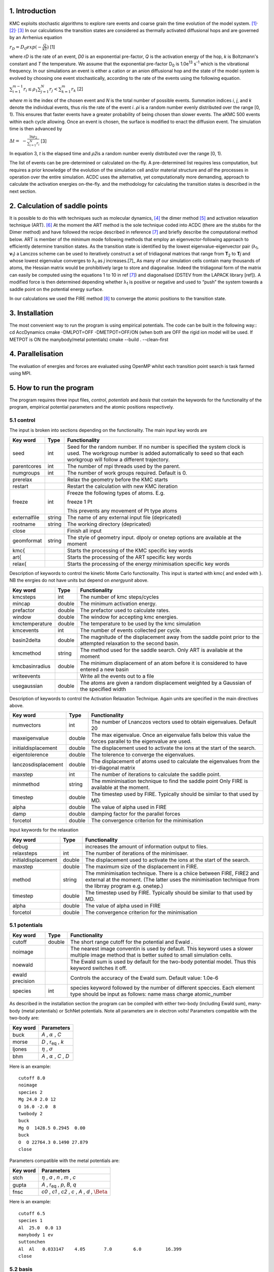 ===============
1. Introduction
===============

KMC exploits stochastic algorithms to explore rare events and coarse
grain the time evolution of the model
system. [1]_\ :sup:`,`\  [2]_\ :sup:`,`\  [3]_ In our calculations the
transition states are considered as thermally activated diffusional hops
and are governed by an Arrhenius equation

:math:`r_{D} = D_{0}exp( - \frac{Q}{\text{kT}})` [1]

where *r\ D* is the rate of an event, *D\ 0* is an exponential
pre-factor, *Q* is the activation energy of the hop, *k* is Boltzmann's
constant and *T* the temperature. We assume that the exponential
pre-factor D\ :sub:`0` is 1.0e\ :sup:`13` s\ :sup:`-1` which is the
vibrational frequency. In our simulations an event is either a cation or
an anion diffusional hop and the state of the model system is evolved by
choosing one event stochastically, according to the rate of the events
using the following equation.

:math:`\sum_{i = 1}^{m - 1}{r_{i} \leq \rho_{1}}\sum_{j = 1}^{N}r_{j} < \sum_{k = 1}^{m}r_{k}`
[2]

*where m* is the index of the chosen event and *N* is the total number
of possible events. Summation indices *i*, *j*, and *k* denote the
individual events, thus *r\ i*\ is the rate of the event *i*. *ρ\ i* is
a random number evenly distributed over the range [0, 1). This ensures
that faster events have a greater probability of being chosen than
slower events. The aKMC 500 events within each cycle allowing. Once an
event is chosen, the surface is modified to enact the diffusion event.
The simulation time is then advanced by

:math:`\mathrm{\Delta}t = \  - \frac{\ln\rho_{2}}{\sum_{i = 1}^{N}r_{i}}`
[3]

In equation 3, *t* is the elapsed time and *ρ\ 2*\ is a random number
evenly distributed over the range [0, 1).

The list of events can be pre-determined or calculated on-the-fly. A
pre-determined list requires less computation, but requires a prior
knowledge of the evolution of the simulation cell and/or material
structure and *all* the processes in operation over the entire
simulation. ACDC uses the alternative, yet computationally more
demanding, approach to calculate the activation energies on-the-fly. and
the methodology for calculating the transition states is described in
the next section.

===============================
2. Calculation of saddle points
===============================

It is possible to do this with techniques such as molecular
dynamics, [4]_ the dimer method  [5]_ and activation relaxation
technique (ART). [6]_ At the moment the ART method is the sole technique
coded into ACDC (there are the stubbs for the Dimer method) and have
followed the recipe described in reference [7]_ and briefly describe
the computational method below. ART is member of the minimum mode
following methods that employ an eigenvector-following approach to
efficiently determine transition states. As the transition state is
identified by the lowest eigenvalue-eigenvector pair (λ\ :sub:`1`,
**v**\ :sub:`1`) a Lanczos scheme can be used to iteratively construct a
set of tridiagonal matrices that range from **T**\ :sub:`2` to
**T**\ *j* and whose lowest eigenvalue converges to λ\ :sub:`1` as *j*
increases.[7]_ As many of our simulation cells contain many thousands
of atoms, the Hessian matrix would be prohibitively large to store and
diagonalise. Indeed the tridiagonal form of the matrix can easily be
computed using the equations 1 to 10 in ref [7]_) and diagonalised
(DSTEV from the LAPACK library [ref]). A modified force is then
determined depending whether λ\ :sub:`1` is positive or negative and
used to “push” the system towards a saddle point on the potential energy
surface.

In our calculations we used the FIRE method [8]_ to converge the atomic
positions to the transition state.

===============
3. Installation
===============

The most convenient way to run the program is using empirical potentials. The code can be built in the following way::
cd AccDynamics
cmake -DMLPOT=OFF -DMETPOT=OFF/ON  (when both are OFF the rigid ion model will be used. If METPOT is ON the manybody/metal potentials)
cmake --build . --clean-first

==================
4. Parallelisation
==================

The evaluation of energies and forces are evaluated using OpenMP whilst each transition point search is task farmed using MPI.

=========================
5. How to run the program
=========================


The program requires three input files, *control*, *potentials* and *basis* that contain the
keywords for the functionality of the program, empirical potential parameters and the atomic
positions respectively.

-----------
5.1 control
-----------

The input is broken into sections depending on the functionality. The
main input key words are

+--------------+-------------+------------------------------------------------------+
| **Key word** | **Type**    | **Functionality**                                    |
+==============+=============+======================================================+
| seed         | int         | Seed for the random number. If no number is          |
|              |             | specified the system clock is used. The workgroup    |
|              |             | number is added automatically to seed so that each   |
|              |             | workgroup will follow a different trajectory.        |
+--------------+-------------+------------------------------------------------------+
| parentcores  | int         | The number of mpi threads used by the parent.        |
+--------------+-------------+------------------------------------------------------+
| numgroups    | int         | The number of work groups required. Default is 0.    |
+--------------+-------------+------------------------------------------------------+
| prerelax     |             | Relax the geometry before the KMC starts             |
+--------------+-------------+------------------------------------------------------+
| restart      |             | Restart the calculation with new KMC iteration       |
+--------------+-------------+------------------------------------------------------+
| freeze       | int         | Freeze the following types of atoms. E.g.            |
|              |             |                                                      |
|              |             | freeze 1                                             |
|              |             | Pt                                                   |
|              |             |                                                      |
|              |             | This prevents any movement of Pt type atoms          |
+--------------+-------------+------------------------------------------------------+
| externalfile | string      | The name of any external input file (depricated)     |
+--------------+-------------+------------------------------------------------------+
| rootname     | string      | The working directory (depricated)                   |
+--------------+-------------+------------------------------------------------------+
| close        |             | Finish all input                                     |
+--------------+-------------+------------------------------------------------------+
| geomformat   | string      | The style of geometry input. dlpoly or onetep        |
|              |             | options are available at the moment                  |
+--------------+-------------+------------------------------------------------------+
| kmc{         |             | Starts the processing of the KMC specific key words  |
+--------------+-------------+------------------------------------------------------+
| art{         |             | Starts the processing of the ART specific key words  |
+--------------+-------------+------------------------------------------------------+
| relax{       |             | Starts the processing of the energy minimisation     |
|              |             | specific key words                                   |
+--------------+-------------+------------------------------------------------------+

Description of keywords to control the kinetic Monte Carlo functionality. This input
is started with kmc{ and ended with }. NB the enrgies do not have units but depend on
*energyunit* above. 

+----------------+-------------+------------------------------------------------------+
| **Key word**   | **Type**    | **Functionality**                                    |
+================+=============+======================================================+
| kmcsteps       | int         | The number of kmc steps/cycles                       |
+----------------+-------------+------------------------------------------------------+
| mincap         | double      | The minimum activation energy.                       |
+----------------+-------------+------------------------------------------------------+
| prefactor      | double      | The prefactor used to calculate rates.               |
+----------------+-------------+------------------------------------------------------+
| window         | double      | The window for accepting kmc energies.               |
+----------------+-------------+------------------------------------------------------+
| kmctemperature | double      | The temperature to be used by the kmc simulation     |
+----------------+-------------+------------------------------------------------------+
| kmcevents      | int         | The number of events collected per cycle.            |
+----------------+-------------+------------------------------------------------------+
| basin2delta    | double      | The magnitude of the displacement away from the      |
|                |             | saddle point prior to the attempted relaxation to    |
|                |             | the second basin.                                    |
+----------------+-------------+------------------------------------------------------+
| kmcmethod      | string      | The method used for the saddle search. Only ART is   |
|                |             | available at the moment                              |
+----------------+-------------+------------------------------------------------------+
| kmcbasinradius | double      | The minimum displacement of an atom before it is     |
|                |             | considered to have entered a new basin               |
+----------------+-------------+------------------------------------------------------+
| writeevents    |             | Write all the events out to a file                   |
+----------------+-------------+------------------------------------------------------+
| usegaussian    | double      | The atoms are given a random displacement weighted   |
|                |             | by a Gaussian of the specified width                 |
+----------------+-------------+------------------------------------------------------+

Description of keywords to control the Activation Relaxation Technique. Again units are specified
in the main directives above.

+---------------------+-------------+------------------------------------------------------+
| **Key word**        | **Type**    | **Functionality**                                    |
+=====================+=============+======================================================+
| numvectors          | int         | The number of Lnanczos vectors used to obtain        |
|                     |             | eigenvalues. Default 20                              |
+---------------------+-------------+------------------------------------------------------+
| maxeigenvalue       | double      | The max eigenvalue. Once an eigenvalue falls below   |
|                     |             | this value the forces parallel to the eigenvalue are |
|                     |             | used.                                                |
+---------------------+-------------+------------------------------------------------------+
| initialdisplacement | double      | The displacement used to activate the ions at the    |
|                     |             | start of the search.                                 |
+---------------------+-------------+------------------------------------------------------+
| eigentolerence      | double      | The tolerence to converge the eigenvalues.           |
+---------------------+-------------+------------------------------------------------------+
| lanczosdisplacement | double      | The displacement of atoms used to calculate the      |
|                     |             | eigenvalues from the tri-diagonal matrix             |
+---------------------+-------------+------------------------------------------------------+
| maxstep             | int         | The number of iterations to calculate the saddle     |
|                     |             | point.                                               |
+---------------------+-------------+------------------------------------------------------+
| minmethod           | string      | The mminimisation technique to find the saddle point |
|                     |             | Only FIRE is available at the moment.                |
+---------------------+-------------+------------------------------------------------------+
| timestep            | double      | The timestep used by FIRE. Typically should be       | 
|                     |             | similar to that used by MD.                          |
+---------------------+-------------+------------------------------------------------------+
| alpha               | double      | The value of alpha used in FIRE                      |
+---------------------+-------------+------------------------------------------------------+
| damp                | double      | damping factor for the parallel forces               |
+---------------------+-------------+------------------------------------------------------+
| forcetol            | double      | The convergence criterion for the minimisation       |
+---------------------+-------------+------------------------------------------------------+

Input keywords for the relaxation

+---------------------+-------------+------------------------------------------------------+
| **Key word**        | **Type**    | **Functionality**                                    |
+=====================+=============+======================================================+
| debug               |             | increases the amount of information output to files. |
+---------------------+-------------+------------------------------------------------------+
| relaxsteps          | int         | The number of iterations of the minimisaer.          |
+---------------------+-------------+------------------------------------------------------+
| initialdisplacement | double      | The displacement used to activate the ions at the    |
|                     |             | start of the search.                                 |
+---------------------+-------------+------------------------------------------------------+
| maxstep             | double      | The maximum size of the displacement in FIRE.        |
+---------------------+-------------+------------------------------------------------------+
| method              | string      | The mminimisation technique. There is a chiice       |
|                     |             | between FIRE, FIRE2 and external at the moment.      |
|                     |             | (The latter uses the minimisation technique from the |
|                     |             | librray program e.g. onetep.)                        |
+---------------------+-------------+------------------------------------------------------+
| timestep            | double      | The timestep used by FIRE. Typically should be       | 
|                     |             | similar to that used by MD.                          |
+---------------------+-------------+------------------------------------------------------+
| alpha               | double      | The value of alpha used in FIRE                      |
+---------------------+-------------+------------------------------------------------------+
| forcetol            | double      | The convergence criterion for the minimisation       |
+---------------------+-------------+------------------------------------------------------+

--------------
5.1 potentials
--------------

+---------------------+-------------+------------------------------------------------------+
| **Key word**        | **Type**    | **Functionality**                                    |
+=====================+=============+======================================================+
| cutoff              | double      | The short range cutoff for the potential and Ewald . |
+---------------------+-------------+------------------------------------------------------+
| noimage             |             | The nearest image conventin is used by default. This |
|                     |             | keyword uses a slower multiple image method that     |
|                     |             | is better suited to small simulation cells.          |
+---------------------+-------------+------------------------------------------------------+
| noewald             |             | The Ewald sum is used by default for the two-body    |
|                     |             | potential model. Thus this keyword switches it off.  |
+---------------------+-------------+------------------------------------------------------+
| ewald precision     |             | Controls the accuracy of the Ewald sum. Default      |
|                     |             | value: 1.0e-6                                        |
+---------------------+-------------+------------------------------------------------------+
| species             | int         | species keyword followed by the number of different  |
|                     |             | speccies. Each element type should be input as       |
|                     |             | follows:                                             |
|                     |             | name  mass charge atomic_number                      |
+---------------------+-------------+------------------------------------------------------+

As described in the installation section the program can be compiled with either two-body (including Ewald sum),
many-body (metal potentials) or SchNet potentials. Note all parameters are in electron volts! 
Parameters compatible with the two-body are:

+---------------------+-------------+------------------------------------------------------+
| **Key word**        | **Parameters**                                                     |
+=====================+=============+======================================================+
| buck                | *A* , :math:`{\alpha}` , *C*                                       |
+---------------------+--------------------------------------------------------------------+
| morse               | *D* , r\ :sub:`eq` , *k*                                           |
+---------------------+--------------------------------------------------------------------+
| ljones              | :math:`{\eta}` , :math:`{\sigma}`                                  |
+---------------------+--------------------------------------------------------------------+
| bhm                 | *A* , :math:`{\alpha}` , *C* , *D*                                 |
+---------------------+--------------------------------------------------------------------+

Here is an example::

   cutoff 8.0
   noimage
   species 2
   Mg 24.0 2.0 12
   O 16.0 -2.0  8
   twobody 2
   buck
   Mg O  1428.5 0.2945  0.00
   buck
   O  O 22764.3 0.1490 27.879
   close

Parameters compatible with the metal potentials are:

+---------------------+-------------+------------------------------------------------------+
| **Key word**        | **Parameters**                                                     |
+=====================+=============+======================================================+
| stch                | :math:`{\eta}` , *a* , *n* , *m* , *c*                             |
+---------------------+--------------------------------------------------------------------+
| gupta               | *A* , r\ :sub:`eq` , *p*, *B*, *q*                                 |
+---------------------+--------------------------------------------------------------------+
| fnsc                | *c0* , *c1* , *c2* , *c* , *A* , *d* , :math:`{\Beta}`             |
+---------------------+--------------------------------------------------------------------+

Here is an example::

   cutoff 6.5
   species 1
   Al  25.0  0.0 13
   manybody 1 ev
   suttonchen
   Al  Al   0.033147    4.05       7.0        6.0         16.399
   close


---------
5.2 basis
---------

The basis format follows that of DL_POLY with a single exception (the number of atoms is input twice). The format is::

   title
   0   3  number_of_atoms  number_of_atoms
   lattice vectors * 3
   name
      x  y  z
   name
      x  y  z

For example::

   CeO2 doped with Gd - bulk
   0    3   2549  2549
   32.7232154959   0.0000000000   0.0000000000
   0.0000000000  32.7232154959   0.0000000000
   0.0000000000   0.0000000000  32.7232154959
   O      1
      1.4168603868  1.3899782202  1.3108695097
   O      2
      4.1014301991  4.0478192159  1.4171530724
   O      3
      3.7163970637  -1.3764087458  4.0580241564

=============
6. References
=============

.. [1]
   D.T. Gillespie, *J. Phys. Chem.*, 1997, **81**, 2340-2361.

.. [2]
   A.F. Voter, *Phys. Rev. B*, 1986, **34**, 6819-6829.

.. [3]
   C.C. Battaile, *Comput. Methods Appl. Mech. Engrg.*, 2008, **197**,
   3386-3398.

.. [4]
   D. Frenkel and B. Smit, *Understanding Molecular Simulation: From
   Algorithms to Applications*, 2002, Academic Press.

.. [5]
   G. Henkelman and H. Jónsson, *J. Chem. Phys.*, 1999, **111**,
   7010-7020.

.. [6]
   G.T. Barkema and N. Mousseau, *Computational Materials Science*,
   2001, **20**, 285-292.

.. [7]
   R.A. Olsen, G.J. Kroes, and G. Henkelman, *The Journal of Chemical Physics*, 2004,  **121(20)**, 9776–9792.

.. [8]
   E. Bitzek, P. Koskinen, F. Gähler, M. Moseler, P. Gumbsch, *Phys. Rev. Lett.*, 2006, **97** , Article 170201.
